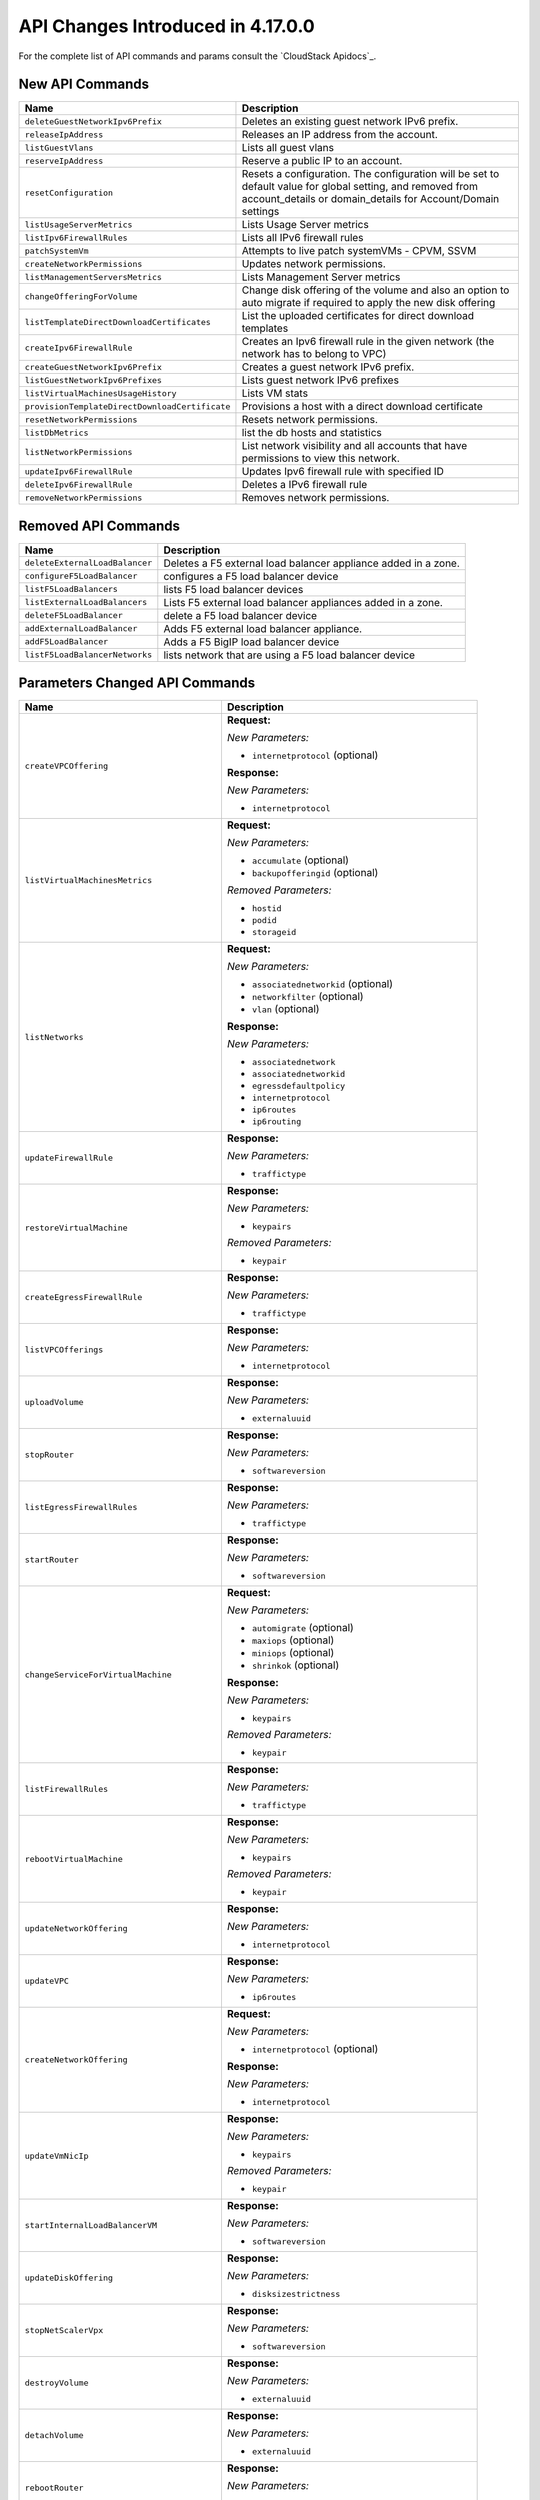 .. Licensed to the Apache Software Foundation (ASF) under one
   or more contributor license agreements.  See the NOTICE file
   distributed with this work for additional information#
   regarding copyright ownership.  The ASF licenses this file
   to you under the Apache License, Version 2.0 (the
   "License"); you may not use this file except in compliance
   with the License.  You may obtain a copy of the License at
   http://www.apache.org/licenses/LICENSE-2.0
   Unless required by applicable law or agreed to in writing,
   software distributed under the License is distributed on an
   "AS IS" BASIS, WITHOUT WARRANTIES OR CONDITIONS OF ANY
   KIND, either express or implied.  See the License for the
   specific language governing permissions and limitations
   under the License.

API Changes Introduced in 4.17.0.0
===================================
For the complete list of API commands and params consult the `CloudStack Apidocs`_.


New API Commands
----------------

.. cssclass:: table-striped table-bordered table-hover

+--------------------------------------------------------------------------------+--------------------------------------------------------------------------------+
| Name                                                                           | Description                                                                    |
+================================================================================+================================================================================+
| ``deleteGuestNetworkIpv6Prefix``                                               | Deletes an existing guest network IPv6 prefix.                                 |
+--------------------------------------------------------------------------------+--------------------------------------------------------------------------------+
| ``releaseIpAddress``                                                           | Releases an IP address from the account.                                       |
+--------------------------------------------------------------------------------+--------------------------------------------------------------------------------+
| ``listGuestVlans``                                                             | Lists all guest vlans                                                          |
+--------------------------------------------------------------------------------+--------------------------------------------------------------------------------+
| ``reserveIpAddress``                                                           | Reserve a public IP to an account.                                             |
+--------------------------------------------------------------------------------+--------------------------------------------------------------------------------+
| ``resetConfiguration``                                                         | Resets a configuration. The configuration will be set to default value for     |
|                                                                                | global setting, and removed from account_details or domain_details for         |
|                                                                                | Account/Domain settings                                                        |
+--------------------------------------------------------------------------------+--------------------------------------------------------------------------------+
| ``listUsageServerMetrics``                                                     | Lists Usage Server metrics                                                     |
+--------------------------------------------------------------------------------+--------------------------------------------------------------------------------+
| ``listIpv6FirewallRules``                                                      | Lists all IPv6 firewall rules                                                  |
+--------------------------------------------------------------------------------+--------------------------------------------------------------------------------+
| ``patchSystemVm``                                                              | Attempts to live patch systemVMs - CPVM, SSVM                                  |
+--------------------------------------------------------------------------------+--------------------------------------------------------------------------------+
| ``createNetworkPermissions``                                                   | Updates network permissions.                                                   |
+--------------------------------------------------------------------------------+--------------------------------------------------------------------------------+
| ``listManagementServersMetrics``                                               | Lists Management Server metrics                                                |
+--------------------------------------------------------------------------------+--------------------------------------------------------------------------------+
| ``changeOfferingForVolume``                                                    | Change disk offering of the volume and also an option to auto migrate if       |
|                                                                                | required to apply the new disk offering                                        |
+--------------------------------------------------------------------------------+--------------------------------------------------------------------------------+
| ``listTemplateDirectDownloadCertificates``                                     | List the uploaded certificates for direct download templates                   |
+--------------------------------------------------------------------------------+--------------------------------------------------------------------------------+
| ``createIpv6FirewallRule``                                                     | Creates an Ipv6 firewall rule in the given network (the network has to belong  |
|                                                                                | to VPC)                                                                        |
+--------------------------------------------------------------------------------+--------------------------------------------------------------------------------+
| ``createGuestNetworkIpv6Prefix``                                               | Creates a guest network IPv6 prefix.                                           |
+--------------------------------------------------------------------------------+--------------------------------------------------------------------------------+
| ``listGuestNetworkIpv6Prefixes``                                               | Lists guest network IPv6 prefixes                                              |
+--------------------------------------------------------------------------------+--------------------------------------------------------------------------------+
| ``listVirtualMachinesUsageHistory``                                            | Lists VM stats                                                                 |
+--------------------------------------------------------------------------------+--------------------------------------------------------------------------------+
| ``provisionTemplateDirectDownloadCertificate``                                 | Provisions a host with a direct download certificate                           |
+--------------------------------------------------------------------------------+--------------------------------------------------------------------------------+
| ``resetNetworkPermissions``                                                    | Resets network permissions.                                                    |
+--------------------------------------------------------------------------------+--------------------------------------------------------------------------------+
| ``listDbMetrics``                                                              | list the db hosts and statistics                                               |
+--------------------------------------------------------------------------------+--------------------------------------------------------------------------------+
| ``listNetworkPermissions``                                                     | List network visibility and all accounts that have permissions to view this    |
|                                                                                | network.                                                                       |
+--------------------------------------------------------------------------------+--------------------------------------------------------------------------------+
| ``updateIpv6FirewallRule``                                                     | Updates Ipv6 firewall rule with specified ID                                   |
+--------------------------------------------------------------------------------+--------------------------------------------------------------------------------+
| ``deleteIpv6FirewallRule``                                                     | Deletes a IPv6 firewall rule                                                   |
+--------------------------------------------------------------------------------+--------------------------------------------------------------------------------+
| ``removeNetworkPermissions``                                                   | Removes network permissions.                                                   |
+--------------------------------------------------------------------------------+--------------------------------------------------------------------------------+


Removed API Commands
--------------------

.. cssclass:: table-striped table-bordered table-hover

+--------------------------------------------------------------------------------+--------------------------------------------------------------------------------+
| Name                                                                           | Description                                                                    |
+================================================================================+================================================================================+
| ``deleteExternalLoadBalancer``                                                 | Deletes a F5 external load balancer appliance added in a zone.                 |
+--------------------------------------------------------------------------------+--------------------------------------------------------------------------------+
| ``configureF5LoadBalancer``                                                    | configures a F5 load balancer device                                           |
+--------------------------------------------------------------------------------+--------------------------------------------------------------------------------+
| ``listF5LoadBalancers``                                                        | lists F5 load balancer devices                                                 |
+--------------------------------------------------------------------------------+--------------------------------------------------------------------------------+
| ``listExternalLoadBalancers``                                                  | Lists F5 external load balancer appliances added in a zone.                    |
+--------------------------------------------------------------------------------+--------------------------------------------------------------------------------+
| ``deleteF5LoadBalancer``                                                       | delete a F5 load balancer device                                               |
+--------------------------------------------------------------------------------+--------------------------------------------------------------------------------+
| ``addExternalLoadBalancer``                                                    | Adds F5 external load balancer appliance.                                      |
+--------------------------------------------------------------------------------+--------------------------------------------------------------------------------+
| ``addF5LoadBalancer``                                                          | Adds a F5 BigIP load balancer device                                           |
+--------------------------------------------------------------------------------+--------------------------------------------------------------------------------+
| ``listF5LoadBalancerNetworks``                                                 | lists network that are using a F5 load balancer device                         |
+--------------------------------------------------------------------------------+--------------------------------------------------------------------------------+


Parameters Changed API Commands
-------------------------------

.. cssclass:: table-striped table-bordered table-hover

+--------------------------------------------------------------------------------+--------------------------------------------------------------------------------+
| Name                                                                           | Description                                                                    |
+================================================================================+================================================================================+
| ``createVPCOffering``                                                          | **Request:**                                                                   |
|                                                                                |                                                                                |
|                                                                                | *New Parameters:*                                                              |
|                                                                                |                                                                                |
|                                                                                | - ``internetprotocol`` (optional)                                              |
|                                                                                |                                                                                |
|                                                                                | **Response:**                                                                  |
|                                                                                |                                                                                |
|                                                                                | *New Parameters:*                                                              |
|                                                                                |                                                                                |
|                                                                                | - ``internetprotocol``                                                         |
|                                                                                |                                                                                |
+--------------------------------------------------------------------------------+--------------------------------------------------------------------------------+
| ``listVirtualMachinesMetrics``                                                 | **Request:**                                                                   |
|                                                                                |                                                                                |
|                                                                                | *New Parameters:*                                                              |
|                                                                                |                                                                                |
|                                                                                | - ``accumulate`` (optional)                                                    |
|                                                                                | - ``backupofferingid`` (optional)                                              |
|                                                                                |                                                                                |
|                                                                                | *Removed Parameters:*                                                          |
|                                                                                |                                                                                |
|                                                                                | - ``hostid``                                                                   |
|                                                                                | - ``podid``                                                                    |
|                                                                                | - ``storageid``                                                                |
|                                                                                |                                                                                |
+--------------------------------------------------------------------------------+--------------------------------------------------------------------------------+
| ``listNetworks``                                                               | **Request:**                                                                   |
|                                                                                |                                                                                |
|                                                                                | *New Parameters:*                                                              |
|                                                                                |                                                                                |
|                                                                                | - ``associatednetworkid`` (optional)                                           |
|                                                                                | - ``networkfilter`` (optional)                                                 |
|                                                                                | - ``vlan`` (optional)                                                          |
|                                                                                |                                                                                |
|                                                                                | **Response:**                                                                  |
|                                                                                |                                                                                |
|                                                                                | *New Parameters:*                                                              |
|                                                                                |                                                                                |
|                                                                                | - ``associatednetwork``                                                        |
|                                                                                | - ``associatednetworkid``                                                      |
|                                                                                | - ``egressdefaultpolicy``                                                      |
|                                                                                | - ``internetprotocol``                                                         |
|                                                                                | - ``ip6routes``                                                                |
|                                                                                | - ``ip6routing``                                                               |
|                                                                                |                                                                                |
+--------------------------------------------------------------------------------+--------------------------------------------------------------------------------+
| ``updateFirewallRule``                                                         | **Response:**                                                                  |
|                                                                                |                                                                                |
|                                                                                | *New Parameters:*                                                              |
|                                                                                |                                                                                |
|                                                                                | - ``traffictype``                                                              |
|                                                                                |                                                                                |
+--------------------------------------------------------------------------------+--------------------------------------------------------------------------------+
| ``restoreVirtualMachine``                                                      | **Response:**                                                                  |
|                                                                                |                                                                                |
|                                                                                | *New Parameters:*                                                              |
|                                                                                |                                                                                |
|                                                                                | - ``keypairs``                                                                 |
|                                                                                |                                                                                |
|                                                                                | *Removed Parameters:*                                                          |
|                                                                                |                                                                                |
|                                                                                | - ``keypair``                                                                  |
|                                                                                |                                                                                |
+--------------------------------------------------------------------------------+--------------------------------------------------------------------------------+
| ``createEgressFirewallRule``                                                   | **Response:**                                                                  |
|                                                                                |                                                                                |
|                                                                                | *New Parameters:*                                                              |
|                                                                                |                                                                                |
|                                                                                | - ``traffictype``                                                              |
|                                                                                |                                                                                |
+--------------------------------------------------------------------------------+--------------------------------------------------------------------------------+
| ``listVPCOfferings``                                                           | **Response:**                                                                  |
|                                                                                |                                                                                |
|                                                                                | *New Parameters:*                                                              |
|                                                                                |                                                                                |
|                                                                                | - ``internetprotocol``                                                         |
|                                                                                |                                                                                |
+--------------------------------------------------------------------------------+--------------------------------------------------------------------------------+
| ``uploadVolume``                                                               | **Response:**                                                                  |
|                                                                                |                                                                                |
|                                                                                | *New Parameters:*                                                              |
|                                                                                |                                                                                |
|                                                                                | - ``externaluuid``                                                             |
|                                                                                |                                                                                |
+--------------------------------------------------------------------------------+--------------------------------------------------------------------------------+
| ``stopRouter``                                                                 | **Response:**                                                                  |
|                                                                                |                                                                                |
|                                                                                | *New Parameters:*                                                              |
|                                                                                |                                                                                |
|                                                                                | - ``softwareversion``                                                          |
|                                                                                |                                                                                |
+--------------------------------------------------------------------------------+--------------------------------------------------------------------------------+
| ``listEgressFirewallRules``                                                    | **Response:**                                                                  |
|                                                                                |                                                                                |
|                                                                                | *New Parameters:*                                                              |
|                                                                                |                                                                                |
|                                                                                | - ``traffictype``                                                              |
|                                                                                |                                                                                |
+--------------------------------------------------------------------------------+--------------------------------------------------------------------------------+
| ``startRouter``                                                                | **Response:**                                                                  |
|                                                                                |                                                                                |
|                                                                                | *New Parameters:*                                                              |
|                                                                                |                                                                                |
|                                                                                | - ``softwareversion``                                                          |
|                                                                                |                                                                                |
+--------------------------------------------------------------------------------+--------------------------------------------------------------------------------+
| ``changeServiceForVirtualMachine``                                             | **Request:**                                                                   |
|                                                                                |                                                                                |
|                                                                                | *New Parameters:*                                                              |
|                                                                                |                                                                                |
|                                                                                | - ``automigrate`` (optional)                                                   |
|                                                                                | - ``maxiops`` (optional)                                                       |
|                                                                                | - ``miniops`` (optional)                                                       |
|                                                                                | - ``shrinkok`` (optional)                                                      |
|                                                                                |                                                                                |
|                                                                                | **Response:**                                                                  |
|                                                                                |                                                                                |
|                                                                                | *New Parameters:*                                                              |
|                                                                                |                                                                                |
|                                                                                | - ``keypairs``                                                                 |
|                                                                                |                                                                                |
|                                                                                | *Removed Parameters:*                                                          |
|                                                                                |                                                                                |
|                                                                                | - ``keypair``                                                                  |
|                                                                                |                                                                                |
+--------------------------------------------------------------------------------+--------------------------------------------------------------------------------+
| ``listFirewallRules``                                                          | **Response:**                                                                  |
|                                                                                |                                                                                |
|                                                                                | *New Parameters:*                                                              |
|                                                                                |                                                                                |
|                                                                                | - ``traffictype``                                                              |
|                                                                                |                                                                                |
+--------------------------------------------------------------------------------+--------------------------------------------------------------------------------+
| ``rebootVirtualMachine``                                                       | **Response:**                                                                  |
|                                                                                |                                                                                |
|                                                                                | *New Parameters:*                                                              |
|                                                                                |                                                                                |
|                                                                                | - ``keypairs``                                                                 |
|                                                                                |                                                                                |
|                                                                                | *Removed Parameters:*                                                          |
|                                                                                |                                                                                |
|                                                                                | - ``keypair``                                                                  |
|                                                                                |                                                                                |
+--------------------------------------------------------------------------------+--------------------------------------------------------------------------------+
| ``updateNetworkOffering``                                                      | **Response:**                                                                  |
|                                                                                |                                                                                |
|                                                                                | *New Parameters:*                                                              |
|                                                                                |                                                                                |
|                                                                                | - ``internetprotocol``                                                         |
|                                                                                |                                                                                |
+--------------------------------------------------------------------------------+--------------------------------------------------------------------------------+
| ``updateVPC``                                                                  | **Response:**                                                                  |
|                                                                                |                                                                                |
|                                                                                | *New Parameters:*                                                              |
|                                                                                |                                                                                |
|                                                                                | - ``ip6routes``                                                                |
|                                                                                |                                                                                |
+--------------------------------------------------------------------------------+--------------------------------------------------------------------------------+
| ``createNetworkOffering``                                                      | **Request:**                                                                   |
|                                                                                |                                                                                |
|                                                                                | *New Parameters:*                                                              |
|                                                                                |                                                                                |
|                                                                                | - ``internetprotocol`` (optional)                                              |
|                                                                                |                                                                                |
|                                                                                | **Response:**                                                                  |
|                                                                                |                                                                                |
|                                                                                | *New Parameters:*                                                              |
|                                                                                |                                                                                |
|                                                                                | - ``internetprotocol``                                                         |
|                                                                                |                                                                                |
+--------------------------------------------------------------------------------+--------------------------------------------------------------------------------+
| ``updateVmNicIp``                                                              | **Response:**                                                                  |
|                                                                                |                                                                                |
|                                                                                | *New Parameters:*                                                              |
|                                                                                |                                                                                |
|                                                                                | - ``keypairs``                                                                 |
|                                                                                |                                                                                |
|                                                                                | *Removed Parameters:*                                                          |
|                                                                                |                                                                                |
|                                                                                | - ``keypair``                                                                  |
|                                                                                |                                                                                |
+--------------------------------------------------------------------------------+--------------------------------------------------------------------------------+
| ``startInternalLoadBalancerVM``                                                | **Response:**                                                                  |
|                                                                                |                                                                                |
|                                                                                | *New Parameters:*                                                              |
|                                                                                |                                                                                |
|                                                                                | - ``softwareversion``                                                          |
|                                                                                |                                                                                |
+--------------------------------------------------------------------------------+--------------------------------------------------------------------------------+
| ``updateDiskOffering``                                                         | **Response:**                                                                  |
|                                                                                |                                                                                |
|                                                                                | *New Parameters:*                                                              |
|                                                                                |                                                                                |
|                                                                                | - ``disksizestrictness``                                                       |
|                                                                                |                                                                                |
+--------------------------------------------------------------------------------+--------------------------------------------------------------------------------+
| ``stopNetScalerVpx``                                                           | **Response:**                                                                  |
|                                                                                |                                                                                |
|                                                                                | *New Parameters:*                                                              |
|                                                                                |                                                                                |
|                                                                                | - ``softwareversion``                                                          |
|                                                                                |                                                                                |
+--------------------------------------------------------------------------------+--------------------------------------------------------------------------------+
| ``destroyVolume``                                                              | **Response:**                                                                  |
|                                                                                |                                                                                |
|                                                                                | *New Parameters:*                                                              |
|                                                                                |                                                                                |
|                                                                                | - ``externaluuid``                                                             |
|                                                                                |                                                                                |
+--------------------------------------------------------------------------------+--------------------------------------------------------------------------------+
| ``detachVolume``                                                               | **Response:**                                                                  |
|                                                                                |                                                                                |
|                                                                                | *New Parameters:*                                                              |
|                                                                                |                                                                                |
|                                                                                | - ``externaluuid``                                                             |
|                                                                                |                                                                                |
+--------------------------------------------------------------------------------+--------------------------------------------------------------------------------+
| ``rebootRouter``                                                               | **Response:**                                                                  |
|                                                                                |                                                                                |
|                                                                                | *New Parameters:*                                                              |
|                                                                                |                                                                                |
|                                                                                | - ``softwareversion``                                                          |
|                                                                                |                                                                                |
+--------------------------------------------------------------------------------+--------------------------------------------------------------------------------+
| ``updateHypervisorCapabilities``                                               | **Request:**                                                                   |
|                                                                                |                                                                                |
|                                                                                | *New Parameters:*                                                              |
|                                                                                |                                                                                |
|                                                                                | - ``maxdatavolumeslimit`` (optional)                                           |
|                                                                                | - ``maxhostspercluster`` (optional)                                            |
|                                                                                | - ``storagemotionenabled`` (optional)                                          |
|                                                                                | - ``vmsnapshotenabled`` (optional)                                             |
|                                                                                |                                                                                |
|                                                                                | **Response:**                                                                  |
|                                                                                |                                                                                |
|                                                                                | *New Parameters:*                                                              |
|                                                                                |                                                                                |
|                                                                                | - ``vmsnapshotenabled``                                                        |
|                                                                                |                                                                                |
+--------------------------------------------------------------------------------+--------------------------------------------------------------------------------+
| ``addNicToVirtualMachine``                                                     | **Response:**                                                                  |
|                                                                                |                                                                                |
|                                                                                | *New Parameters:*                                                              |
|                                                                                |                                                                                |
|                                                                                | - ``keypairs``                                                                 |
|                                                                                |                                                                                |
|                                                                                | *Removed Parameters:*                                                          |
|                                                                                |                                                                                |
|                                                                                | - ``keypair``                                                                  |
|                                                                                |                                                                                |
+--------------------------------------------------------------------------------+--------------------------------------------------------------------------------+
| ``updateDefaultNicForVirtualMachine``                                          | **Response:**                                                                  |
|                                                                                |                                                                                |
|                                                                                | *New Parameters:*                                                              |
|                                                                                |                                                                                |
|                                                                                | - ``keypairs``                                                                 |
|                                                                                |                                                                                |
|                                                                                | *Removed Parameters:*                                                          |
|                                                                                |                                                                                |
|                                                                                | - ``keypair``                                                                  |
|                                                                                |                                                                                |
+--------------------------------------------------------------------------------+--------------------------------------------------------------------------------+
| ``updateBackupOffering``                                                       | **Request:**                                                                   |
|                                                                                |                                                                                |
|                                                                                | *New Parameters:*                                                              |
|                                                                                |                                                                                |
|                                                                                | - ``allowuserdrivenbackups`` (optional)                                        |
|                                                                                |                                                                                |
+--------------------------------------------------------------------------------+--------------------------------------------------------------------------------+
| ``stopInternalLoadBalancerVM``                                                 | **Response:**                                                                  |
|                                                                                |                                                                                |
|                                                                                | *New Parameters:*                                                              |
|                                                                                |                                                                                |
|                                                                                | - ``softwareversion``                                                          |
|                                                                                |                                                                                |
+--------------------------------------------------------------------------------+--------------------------------------------------------------------------------+
| ``restartNetwork``                                                             | **Request:**                                                                   |
|                                                                                |                                                                                |
|                                                                                | *New Parameters:*                                                              |
|                                                                                |                                                                                |
|                                                                                | - ``livepatch`` (optional)                                                     |
|                                                                                |                                                                                |
+--------------------------------------------------------------------------------+--------------------------------------------------------------------------------+
| ``listHypervisorCapabilities``                                                 | **Response:**                                                                  |
|                                                                                |                                                                                |
|                                                                                | *New Parameters:*                                                              |
|                                                                                |                                                                                |
|                                                                                | - ``vmsnapshotenabled``                                                        |
|                                                                                |                                                                                |
+--------------------------------------------------------------------------------+--------------------------------------------------------------------------------+
| ``revokeTemplateDirectDownloadCertificate``                                    | **Request:**                                                                   |
|                                                                                |                                                                                |
|                                                                                | *New Parameters:*                                                              |
|                                                                                |                                                                                |
|                                                                                | - ``id`` (optional)                                                            |
|                                                                                |                                                                                |
|                                                                                | *Changed Parameters:*                                                          |
|                                                                                |                                                                                |
|                                                                                | - ``hypervisor`` was 'required' and is now 'optional'                          |
|                                                                                | - ``name`` was 'required' and is now 'optional'                                |
|                                                                                |                                                                                |
|                                                                                | **Response:**                                                                  |
|                                                                                |                                                                                |
|                                                                                | *New Parameters:*                                                              |
|                                                                                |                                                                                |
|                                                                                | - ``details``                                                                  |
|                                                                                | - ``hostid``                                                                   |
|                                                                                | - ``hostname``                                                                 |
|                                                                                | - ``status``                                                                   |
|                                                                                |                                                                                |
|                                                                                | *Removed Parameters:*                                                          |
|                                                                                |                                                                                |
|                                                                                | - ``displaytext``                                                              |
|                                                                                | - ``success``                                                                  |
|                                                                                |                                                                                |
+--------------------------------------------------------------------------------+--------------------------------------------------------------------------------+
| ``createServiceOffering``                                                      | **Request:**                                                                   |
|                                                                                |                                                                                |
|                                                                                | *New Parameters:*                                                              |
|                                                                                |                                                                                |
|                                                                                | - ``diskofferingid`` (optional)                                                |
|                                                                                | - ``diskofferingstrictness`` (optional)                                        |
|                                                                                |                                                                                |
|                                                                                | **Response:**                                                                  |
|                                                                                |                                                                                |
|                                                                                | *New Parameters:*                                                              |
|                                                                                |                                                                                |
|                                                                                | - ``diskofferingdisplaytext``                                                  |
|                                                                                | - ``diskofferingid``                                                           |
|                                                                                | - ``diskofferingname``                                                         |
|                                                                                | - ``diskofferingstrictness``                                                   |
|                                                                                |                                                                                |
+--------------------------------------------------------------------------------+--------------------------------------------------------------------------------+
| ``listNiciraNvpDeviceNetworks``                                                | **Response:**                                                                  |
|                                                                                |                                                                                |
|                                                                                | *New Parameters:*                                                              |
|                                                                                |                                                                                |
|                                                                                | - ``associatednetwork``                                                        |
|                                                                                | - ``associatednetworkid``                                                      |
|                                                                                | - ``egressdefaultpolicy``                                                      |
|                                                                                | - ``internetprotocol``                                                         |
|                                                                                | - ``ip6routes``                                                                |
|                                                                                | - ``ip6routing``                                                               |
|                                                                                |                                                                                |
+--------------------------------------------------------------------------------+--------------------------------------------------------------------------------+
| ``assignVirtualMachine``                                                       | **Response:**                                                                  |
|                                                                                |                                                                                |
|                                                                                | *New Parameters:*                                                              |
|                                                                                |                                                                                |
|                                                                                | - ``keypairs``                                                                 |
|                                                                                |                                                                                |
|                                                                                | *Removed Parameters:*                                                          |
|                                                                                |                                                                                |
|                                                                                | - ``keypair``                                                                  |
|                                                                                |                                                                                |
+--------------------------------------------------------------------------------+--------------------------------------------------------------------------------+
| ``resizeVolume``                                                               | **Response:**                                                                  |
|                                                                                |                                                                                |
|                                                                                | *New Parameters:*                                                              |
|                                                                                |                                                                                |
|                                                                                | - ``externaluuid``                                                             |
|                                                                                |                                                                                |
+--------------------------------------------------------------------------------+--------------------------------------------------------------------------------+
| ``createVlanIpRange``                                                          | **Response:**                                                                  |
|                                                                                |                                                                                |
|                                                                                | *New Parameters:*                                                              |
|                                                                                |                                                                                |
|                                                                                | - ``cidr``                                                                     |
|                                                                                |                                                                                |
+--------------------------------------------------------------------------------+--------------------------------------------------------------------------------+
| ``listPaloAltoFirewallNetworks``                                               | **Response:**                                                                  |
|                                                                                |                                                                                |
|                                                                                | *New Parameters:*                                                              |
|                                                                                |                                                                                |
|                                                                                | - ``associatednetwork``                                                        |
|                                                                                | - ``associatednetworkid``                                                      |
|                                                                                | - ``egressdefaultpolicy``                                                      |
|                                                                                | - ``internetprotocol``                                                         |
|                                                                                | - ``ip6routes``                                                                |
|                                                                                | - ``ip6routing``                                                               |
|                                                                                |                                                                                |
+--------------------------------------------------------------------------------+--------------------------------------------------------------------------------+
| ``listManagementServers``                                                      | **Response:**                                                                  |
|                                                                                |                                                                                |
|                                                                                | *New Parameters:*                                                              |
|                                                                                |                                                                                |
|                                                                                | - ``javadistribution``                                                         |
|                                                                                | - ``javaversion``                                                              |
|                                                                                | - ``kernelversion``                                                            |
|                                                                                | - ``lastboottime``                                                             |
|                                                                                | - ``lastserverstart``                                                          |
|                                                                                | - ``lastserverstop``                                                           |
|                                                                                | - ``osdistribution``                                                           |
|                                                                                |                                                                                |
+--------------------------------------------------------------------------------+--------------------------------------------------------------------------------+
| ``changeServiceForRouter``                                                     | **Response:**                                                                  |
|                                                                                |                                                                                |
|                                                                                | *New Parameters:*                                                              |
|                                                                                |                                                                                |
|                                                                                | - ``softwareversion``                                                          |
|                                                                                |                                                                                |
+--------------------------------------------------------------------------------+--------------------------------------------------------------------------------+
| ``updateVolume``                                                               | **Response:**                                                                  |
|                                                                                |                                                                                |
|                                                                                | *New Parameters:*                                                              |
|                                                                                |                                                                                |
|                                                                                | - ``externaluuid``                                                             |
|                                                                                |                                                                                |
+--------------------------------------------------------------------------------+--------------------------------------------------------------------------------+
| ``updateVirtualMachine``                                                       | **Response:**                                                                  |
|                                                                                |                                                                                |
|                                                                                | *New Parameters:*                                                              |
|                                                                                |                                                                                |
|                                                                                | - ``keypairs``                                                                 |
|                                                                                |                                                                                |
|                                                                                | *Removed Parameters:*                                                          |
|                                                                                |                                                                                |
|                                                                                | - ``keypair``                                                                  |
|                                                                                |                                                                                |
+--------------------------------------------------------------------------------+--------------------------------------------------------------------------------+
| ``updateNetwork``                                                              | **Response:**                                                                  |
|                                                                                |                                                                                |
|                                                                                | *New Parameters:*                                                              |
|                                                                                |                                                                                |
|                                                                                | - ``associatednetwork``                                                        |
|                                                                                | - ``associatednetworkid``                                                      |
|                                                                                | - ``egressdefaultpolicy``                                                      |
|                                                                                | - ``internetprotocol``                                                         |
|                                                                                | - ``ip6routes``                                                                |
|                                                                                | - ``ip6routing``                                                               |
|                                                                                |                                                                                |
+--------------------------------------------------------------------------------+--------------------------------------------------------------------------------+
| ``listNetworkACLLists``                                                        | **Response:**                                                                  |
|                                                                                |                                                                                |
|                                                                                | *New Parameters:*                                                              |
|                                                                                |                                                                                |
|                                                                                | - ``vpcname``                                                                  |
|                                                                                |                                                                                |
+--------------------------------------------------------------------------------+--------------------------------------------------------------------------------+
| ``migrateVirtualMachine``                                                      | **Response:**                                                                  |
|                                                                                |                                                                                |
|                                                                                | *New Parameters:*                                                              |
|                                                                                |                                                                                |
|                                                                                | - ``keypairs``                                                                 |
|                                                                                |                                                                                |
|                                                                                | *Removed Parameters:*                                                          |
|                                                                                |                                                                                |
|                                                                                | - ``keypair``                                                                  |
|                                                                                |                                                                                |
+--------------------------------------------------------------------------------+--------------------------------------------------------------------------------+
| ``resetPasswordForVirtualMachine``                                             | **Response:**                                                                  |
|                                                                                |                                                                                |
|                                                                                | *New Parameters:*                                                              |
|                                                                                |                                                                                |
|                                                                                | - ``keypairs``                                                                 |
|                                                                                |                                                                                |
|                                                                                | *Removed Parameters:*                                                          |
|                                                                                |                                                                                |
|                                                                                | - ``keypair``                                                                  |
|                                                                                |                                                                                |
+--------------------------------------------------------------------------------+--------------------------------------------------------------------------------+
| ``resetSSHKeyForVirtualMachine``                                               | **Request:**                                                                   |
|                                                                                |                                                                                |
|                                                                                | *New Parameters:*                                                              |
|                                                                                |                                                                                |
|                                                                                | - ``keypairs`` (optional)                                                      |
|                                                                                |                                                                                |
|                                                                                | *Changed Parameters:*                                                          |
|                                                                                |                                                                                |
|                                                                                | - ``keypair`` was 'required' and is now 'optional'                             |
|                                                                                |                                                                                |
|                                                                                | **Response:**                                                                  |
|                                                                                |                                                                                |
|                                                                                | *New Parameters:*                                                              |
|                                                                                |                                                                                |
|                                                                                | - ``keypairs``                                                                 |
|                                                                                |                                                                                |
|                                                                                | *Removed Parameters:*                                                          |
|                                                                                |                                                                                |
|                                                                                | - ``keypair``                                                                  |
|                                                                                |                                                                                |
+--------------------------------------------------------------------------------+--------------------------------------------------------------------------------+
| ``createVPC``                                                                  | **Response:**                                                                  |
|                                                                                |                                                                                |
|                                                                                | *New Parameters:*                                                              |
|                                                                                |                                                                                |
|                                                                                | - ``ip6routes``                                                                |
|                                                                                |                                                                                |
+--------------------------------------------------------------------------------+--------------------------------------------------------------------------------+
| ``listInternalLoadBalancerVMs``                                                | **Response:**                                                                  |
|                                                                                |                                                                                |
|                                                                                | *New Parameters:*                                                              |
|                                                                                |                                                                                |
|                                                                                | - ``softwareversion``                                                          |
|                                                                                |                                                                                |
+--------------------------------------------------------------------------------+--------------------------------------------------------------------------------+
| ``listSrxFirewallNetworks``                                                    | **Response:**                                                                  |
|                                                                                |                                                                                |
|                                                                                | *New Parameters:*                                                              |
|                                                                                |                                                                                |
|                                                                                | - ``associatednetwork``                                                        |
|                                                                                | - ``associatednetworkid``                                                      |
|                                                                                | - ``egressdefaultpolicy``                                                      |
|                                                                                | - ``internetprotocol``                                                         |
|                                                                                | - ``ip6routes``                                                                |
|                                                                                | - ``ip6routing``                                                               |
|                                                                                |                                                                                |
+--------------------------------------------------------------------------------+--------------------------------------------------------------------------------+
| ``detachIso``                                                                  | **Response:**                                                                  |
|                                                                                |                                                                                |
|                                                                                | *New Parameters:*                                                              |
|                                                                                |                                                                                |
|                                                                                | - ``keypairs``                                                                 |
|                                                                                |                                                                                |
|                                                                                | *Removed Parameters:*                                                          |
|                                                                                |                                                                                |
|                                                                                | - ``keypair``                                                                  |
|                                                                                |                                                                                |
+--------------------------------------------------------------------------------+--------------------------------------------------------------------------------+
| ``listVirtualMachines``                                                        | **Request:**                                                                   |
|                                                                                |                                                                                |
|                                                                                | *New Parameters:*                                                              |
|                                                                                |                                                                                |
|                                                                                | - ``accumulate`` (optional)                                                    |
|                                                                                | - ``backupofferingid`` (optional)                                              |
|                                                                                |                                                                                |
|                                                                                | **Response:**                                                                  |
|                                                                                |                                                                                |
|                                                                                | *New Parameters:*                                                              |
|                                                                                |                                                                                |
|                                                                                | - ``keypairs``                                                                 |
|                                                                                |                                                                                |
|                                                                                | *Removed Parameters:*                                                          |
|                                                                                |                                                                                |
|                                                                                | - ``keypair``                                                                  |
|                                                                                |                                                                                |
+--------------------------------------------------------------------------------+--------------------------------------------------------------------------------+
| ``listDiskOfferings``                                                          | **Request:**                                                                   |
|                                                                                |                                                                                |
|                                                                                | *New Parameters:*                                                              |
|                                                                                |                                                                                |
|                                                                                | - ``storageid`` (optional)                                                     |
|                                                                                | - ``volumeid`` (optional)                                                      |
|                                                                                |                                                                                |
|                                                                                | **Response:**                                                                  |
|                                                                                |                                                                                |
|                                                                                | *New Parameters:*                                                              |
|                                                                                |                                                                                |
|                                                                                | - ``disksizestrictness``                                                       |
|                                                                                |                                                                                |
+--------------------------------------------------------------------------------+--------------------------------------------------------------------------------+
| ``revertToVMSnapshot``                                                         | **Response:**                                                                  |
|                                                                                |                                                                                |
|                                                                                | *New Parameters:*                                                              |
|                                                                                |                                                                                |
|                                                                                | - ``keypairs``                                                                 |
|                                                                                |                                                                                |
|                                                                                | *Removed Parameters:*                                                          |
|                                                                                |                                                                                |
|                                                                                | - ``keypair``                                                                  |
|                                                                                |                                                                                |
+--------------------------------------------------------------------------------+--------------------------------------------------------------------------------+
| ``deployVirtualMachine``                                                       | **Request:**                                                                   |
|                                                                                |                                                                                |
|                                                                                | *New Parameters:*                                                              |
|                                                                                |                                                                                |
|                                                                                | - ``keypairs`` (optional)                                                      |
|                                                                                | - ``overridediskofferingid`` (optional)                                        |
|                                                                                |                                                                                |
|                                                                                | **Response:**                                                                  |
|                                                                                |                                                                                |
|                                                                                | *New Parameters:*                                                              |
|                                                                                |                                                                                |
|                                                                                | - ``keypairs``                                                                 |
|                                                                                |                                                                                |
|                                                                                | *Removed Parameters:*                                                          |
|                                                                                |                                                                                |
|                                                                                | - ``keypair``                                                                  |
|                                                                                |                                                                                |
+--------------------------------------------------------------------------------+--------------------------------------------------------------------------------+
| ``listVlanIpRanges``                                                           | **Response:**                                                                  |
|                                                                                |                                                                                |
|                                                                                | *New Parameters:*                                                              |
|                                                                                |                                                                                |
|                                                                                | - ``cidr``                                                                     |
|                                                                                |                                                                                |
+--------------------------------------------------------------------------------+--------------------------------------------------------------------------------+
| ``createDiskOffering``                                                         | **Request:**                                                                   |
|                                                                                |                                                                                |
|                                                                                | *New Parameters:*                                                              |
|                                                                                |                                                                                |
|                                                                                | - ``disksizestrictness`` (optional)                                            |
|                                                                                |                                                                                |
|                                                                                | **Response:**                                                                  |
|                                                                                |                                                                                |
|                                                                                | *New Parameters:*                                                              |
|                                                                                |                                                                                |
|                                                                                | - ``disksizestrictness``                                                       |
|                                                                                |                                                                                |
+--------------------------------------------------------------------------------+--------------------------------------------------------------------------------+
| ``listVolumes``                                                                | **Response:**                                                                  |
|                                                                                |                                                                                |
|                                                                                | *New Parameters:*                                                              |
|                                                                                |                                                                                |
|                                                                                | - ``externaluuid``                                                             |
|                                                                                |                                                                                |
+--------------------------------------------------------------------------------+--------------------------------------------------------------------------------+
| ``listNetworkOfferings``                                                       | **Response:**                                                                  |
|                                                                                |                                                                                |
|                                                                                | *New Parameters:*                                                              |
|                                                                                |                                                                                |
|                                                                                | - ``internetprotocol``                                                         |
|                                                                                |                                                                                |
+--------------------------------------------------------------------------------+--------------------------------------------------------------------------------+
| ``createNetwork``                                                              | **Request:**                                                                   |
|                                                                                |                                                                                |
|                                                                                | *New Parameters:*                                                              |
|                                                                                |                                                                                |
|                                                                                | - ``associatednetworkid`` (optional)                                           |
|                                                                                |                                                                                |
|                                                                                | **Response:**                                                                  |
|                                                                                |                                                                                |
|                                                                                | *New Parameters:*                                                              |
|                                                                                |                                                                                |
|                                                                                | - ``associatednetwork``                                                        |
|                                                                                | - ``associatednetworkid``                                                      |
|                                                                                | - ``egressdefaultpolicy``                                                      |
|                                                                                | - ``internetprotocol``                                                         |
|                                                                                | - ``ip6routes``                                                                |
|                                                                                | - ``ip6routing``                                                               |
|                                                                                |                                                                                |
+--------------------------------------------------------------------------------+--------------------------------------------------------------------------------+
| ``listVPCs``                                                                   | **Response:**                                                                  |
|                                                                                |                                                                                |
|                                                                                | *New Parameters:*                                                              |
|                                                                                |                                                                                |
|                                                                                | - ``ip6routes``                                                                |
|                                                                                |                                                                                |
+--------------------------------------------------------------------------------+--------------------------------------------------------------------------------+
| ``migrateVirtualMachineWithVolume``                                            | **Response:**                                                                  |
|                                                                                |                                                                                |
|                                                                                | *New Parameters:*                                                              |
|                                                                                |                                                                                |
|                                                                                | - ``keypairs``                                                                 |
|                                                                                |                                                                                |
|                                                                                | *Removed Parameters:*                                                          |
|                                                                                |                                                                                |
|                                                                                | - ``keypair``                                                                  |
|                                                                                |                                                                                |
+--------------------------------------------------------------------------------+--------------------------------------------------------------------------------+
| ``restartVPC``                                                                 | **Request:**                                                                   |
|                                                                                |                                                                                |
|                                                                                | *New Parameters:*                                                              |
|                                                                                |                                                                                |
|                                                                                | - ``livepatch`` (optional)                                                     |
|                                                                                |                                                                                |
+--------------------------------------------------------------------------------+--------------------------------------------------------------------------------+
| ``attachVolume``                                                               | **Response:**                                                                  |
|                                                                                |                                                                                |
|                                                                                | *New Parameters:*                                                              |
|                                                                                |                                                                                |
|                                                                                | - ``externaluuid``                                                             |
|                                                                                |                                                                                |
+--------------------------------------------------------------------------------+--------------------------------------------------------------------------------+
| ``updateVlanIpRange``                                                          | **Response:**                                                                  |
|                                                                                |                                                                                |
|                                                                                | *New Parameters:*                                                              |
|                                                                                |                                                                                |
|                                                                                | - ``cidr``                                                                     |
|                                                                                |                                                                                |
+--------------------------------------------------------------------------------+--------------------------------------------------------------------------------+
| ``listNetscalerLoadBalancerNetworks``                                          | **Response:**                                                                  |
|                                                                                |                                                                                |
|                                                                                | *New Parameters:*                                                              |
|                                                                                |                                                                                |
|                                                                                | - ``associatednetwork``                                                        |
|                                                                                | - ``associatednetworkid``                                                      |
|                                                                                | - ``egressdefaultpolicy``                                                      |
|                                                                                | - ``internetprotocol``                                                         |
|                                                                                | - ``ip6routes``                                                                |
|                                                                                | - ``ip6routing``                                                               |
|                                                                                |                                                                                |
+--------------------------------------------------------------------------------+--------------------------------------------------------------------------------+
| ``createKubernetesCluster``                                                    | **Request:**                                                                   |
|                                                                                |                                                                                |
|                                                                                | *Removed Parameters:*                                                          |
|                                                                                |                                                                                |
|                                                                                | - ``dockerregistryemail``                                                      |
|                                                                                |                                                                                |
+--------------------------------------------------------------------------------+--------------------------------------------------------------------------------+
| ``migrateVolume``                                                              | **Response:**                                                                  |
|                                                                                |                                                                                |
|                                                                                | *New Parameters:*                                                              |
|                                                                                |                                                                                |
|                                                                                | - ``externaluuid``                                                             |
|                                                                                |                                                                                |
+--------------------------------------------------------------------------------+--------------------------------------------------------------------------------+
| ``listEvents``                                                                 | **Request:**                                                                   |
|                                                                                |                                                                                |
|                                                                                | *New Parameters:*                                                              |
|                                                                                |                                                                                |
|                                                                                | - ``resourceid`` (optional)                                                    |
|                                                                                | - ``resourcetype`` (optional)                                                  |
|                                                                                |                                                                                |
|                                                                                | **Response:**                                                                  |
|                                                                                |                                                                                |
|                                                                                | *New Parameters:*                                                              |
|                                                                                |                                                                                |
|                                                                                | - ``resourceid``                                                               |
|                                                                                | - ``resourcename``                                                             |
|                                                                                | - ``resourcetype``                                                             |
|                                                                                |                                                                                |
+--------------------------------------------------------------------------------+--------------------------------------------------------------------------------+
| ``updateVMAffinityGroup``                                                      | **Response:**                                                                  |
|                                                                                |                                                                                |
|                                                                                | *New Parameters:*                                                              |
|                                                                                |                                                                                |
|                                                                                | - ``keypairs``                                                                 |
|                                                                                |                                                                                |
|                                                                                | *Removed Parameters:*                                                          |
|                                                                                |                                                                                |
|                                                                                | - ``keypair``                                                                  |
|                                                                                |                                                                                |
+--------------------------------------------------------------------------------+--------------------------------------------------------------------------------+
| ``migrateVPC``                                                                 | **Response:**                                                                  |
|                                                                                |                                                                                |
|                                                                                | *New Parameters:*                                                              |
|                                                                                |                                                                                |
|                                                                                | - ``ip6routes``                                                                |
|                                                                                |                                                                                |
+--------------------------------------------------------------------------------+--------------------------------------------------------------------------------+
| ``dedicatePublicIpRange``                                                      | **Response:**                                                                  |
|                                                                                |                                                                                |
|                                                                                | *New Parameters:*                                                              |
|                                                                                |                                                                                |
|                                                                                | - ``cidr``                                                                     |
|                                                                                |                                                                                |
+--------------------------------------------------------------------------------+--------------------------------------------------------------------------------+
| ``recoverVirtualMachine``                                                      | **Response:**                                                                  |
|                                                                                |                                                                                |
|                                                                                | *New Parameters:*                                                              |
|                                                                                |                                                                                |
|                                                                                | - ``keypairs``                                                                 |
|                                                                                |                                                                                |
|                                                                                | *Removed Parameters:*                                                          |
|                                                                                |                                                                                |
|                                                                                | - ``keypair``                                                                  |
|                                                                                |                                                                                |
+--------------------------------------------------------------------------------+--------------------------------------------------------------------------------+
| ``listRouters``                                                                | **Response:**                                                                  |
|                                                                                |                                                                                |
|                                                                                | *New Parameters:*                                                              |
|                                                                                |                                                                                |
|                                                                                | - ``softwareversion``                                                          |
|                                                                                |                                                                                |
+--------------------------------------------------------------------------------+--------------------------------------------------------------------------------+
| ``listBrocadeVcsDeviceNetworks``                                               | **Response:**                                                                  |
|                                                                                |                                                                                |
|                                                                                | *New Parameters:*                                                              |
|                                                                                |                                                                                |
|                                                                                | - ``associatednetwork``                                                        |
|                                                                                | - ``associatednetworkid``                                                      |
|                                                                                | - ``egressdefaultpolicy``                                                      |
|                                                                                | - ``internetprotocol``                                                         |
|                                                                                | - ``ip6routes``                                                                |
|                                                                                | - ``ip6routing``                                                               |
|                                                                                |                                                                                |
+--------------------------------------------------------------------------------+--------------------------------------------------------------------------------+
| ``recoverVolume``                                                              | **Response:**                                                                  |
|                                                                                |                                                                                |
|                                                                                | *New Parameters:*                                                              |
|                                                                                |                                                                                |
|                                                                                | - ``externaluuid``                                                             |
|                                                                                |                                                                                |
+--------------------------------------------------------------------------------+--------------------------------------------------------------------------------+
| ``migrateNetwork``                                                             | **Response:**                                                                  |
|                                                                                |                                                                                |
|                                                                                | *New Parameters:*                                                              |
|                                                                                |                                                                                |
|                                                                                | - ``associatednetwork``                                                        |
|                                                                                | - ``associatednetworkid``                                                      |
|                                                                                | - ``egressdefaultpolicy``                                                      |
|                                                                                | - ``internetprotocol``                                                         |
|                                                                                | - ``ip6routes``                                                                |
|                                                                                | - ``ip6routing``                                                               |
|                                                                                |                                                                                |
+--------------------------------------------------------------------------------+--------------------------------------------------------------------------------+
| ``uploadTemplateDirectDownloadCertificate``                                    | **Response:**                                                                  |
|                                                                                |                                                                                |
|                                                                                | *New Parameters:*                                                              |
|                                                                                |                                                                                |
|                                                                                | - ``id``                                                                       |
|                                                                                | - ``alias``                                                                    |
|                                                                                | - ``hostsmap``                                                                 |
|                                                                                | - ``hypervisor``                                                               |
|                                                                                | - ``issuer``                                                                   |
|                                                                                | - ``serialnum``                                                                |
|                                                                                | - ``subject``                                                                  |
|                                                                                | - ``validity``                                                                 |
|                                                                                | - ``version``                                                                  |
|                                                                                | - ``zoneid``                                                                   |
|                                                                                | - ``zonename``                                                                 |
|                                                                                |                                                                                |
|                                                                                | *Removed Parameters:*                                                          |
|                                                                                |                                                                                |
|                                                                                | - ``displaytext``                                                              |
|                                                                                | - ``success``                                                                  |
|                                                                                |                                                                                |
+--------------------------------------------------------------------------------+--------------------------------------------------------------------------------+
| ``importUnmanagedInstance``                                                    | **Response:**                                                                  |
|                                                                                |                                                                                |
|                                                                                | *New Parameters:*                                                              |
|                                                                                |                                                                                |
|                                                                                | - ``keypairs``                                                                 |
|                                                                                |                                                                                |
|                                                                                | *Removed Parameters:*                                                          |
|                                                                                |                                                                                |
|                                                                                | - ``keypair``                                                                  |
|                                                                                |                                                                                |
+--------------------------------------------------------------------------------+--------------------------------------------------------------------------------+
| ``createVolume``                                                               | **Response:**                                                                  |
|                                                                                |                                                                                |
|                                                                                | *New Parameters:*                                                              |
|                                                                                |                                                                                |
|                                                                                | - ``externaluuid``                                                             |
|                                                                                |                                                                                |
+--------------------------------------------------------------------------------+--------------------------------------------------------------------------------+
| ``createFirewallRule``                                                         | **Response:**                                                                  |
|                                                                                |                                                                                |
|                                                                                | *New Parameters:*                                                              |
|                                                                                |                                                                                |
|                                                                                | - ``traffictype``                                                              |
|                                                                                |                                                                                |
+--------------------------------------------------------------------------------+--------------------------------------------------------------------------------+
| ``attachIso``                                                                  | **Response:**                                                                  |
|                                                                                |                                                                                |
|                                                                                | *New Parameters:*                                                              |
|                                                                                |                                                                                |
|                                                                                | - ``keypairs``                                                                 |
|                                                                                |                                                                                |
|                                                                                | *Removed Parameters:*                                                          |
|                                                                                |                                                                                |
|                                                                                | - ``keypair``                                                                  |
|                                                                                |                                                                                |
+--------------------------------------------------------------------------------+--------------------------------------------------------------------------------+
| ``listSSHKeyPairs``                                                            | **Request:**                                                                   |
|                                                                                |                                                                                |
|                                                                                | *New Parameters:*                                                              |
|                                                                                |                                                                                |
|                                                                                | - ``id`` (optional)                                                            |
|                                                                                |                                                                                |
+--------------------------------------------------------------------------------+--------------------------------------------------------------------------------+
| ``destroyRouter``                                                              | **Response:**                                                                  |
|                                                                                |                                                                                |
|                                                                                | *New Parameters:*                                                              |
|                                                                                |                                                                                |
|                                                                                | - ``softwareversion``                                                          |
|                                                                                |                                                                                |
+--------------------------------------------------------------------------------+--------------------------------------------------------------------------------+
| ``removeNicFromVirtualMachine``                                                | **Response:**                                                                  |
|                                                                                |                                                                                |
|                                                                                | *New Parameters:*                                                              |
|                                                                                |                                                                                |
|                                                                                | - ``keypairs``                                                                 |
|                                                                                |                                                                                |
|                                                                                | *Removed Parameters:*                                                          |
|                                                                                |                                                                                |
|                                                                                | - ``keypair``                                                                  |
|                                                                                |                                                                                |
+--------------------------------------------------------------------------------+--------------------------------------------------------------------------------+
| ``createPrivateGateway``                                                       | **Request:**                                                                   |
|                                                                                |                                                                                |
|                                                                                | *New Parameters:*                                                              |
|                                                                                |                                                                                |
|                                                                                | - ``associatednetworkid`` (optional)                                           |
|                                                                                |                                                                                |
|                                                                                | *Changed Parameters:*                                                          |
|                                                                                |                                                                                |
|                                                                                | - ``vlan`` was 'required' and is now 'optional'                                |
|                                                                                |                                                                                |
+--------------------------------------------------------------------------------+--------------------------------------------------------------------------------+
| ``updateVPCOffering``                                                          | **Response:**                                                                  |
|                                                                                |                                                                                |
|                                                                                | *New Parameters:*                                                              |
|                                                                                |                                                                                |
|                                                                                | - ``internetprotocol``                                                         |
|                                                                                |                                                                                |
+--------------------------------------------------------------------------------+--------------------------------------------------------------------------------+
| ``scaleVirtualMachine``                                                        | **Request:**                                                                   |
|                                                                                |                                                                                |
|                                                                                | *New Parameters:*                                                              |
|                                                                                |                                                                                |
|                                                                                | - ``automigrate`` (optional)                                                   |
|                                                                                | - ``maxiops`` (optional)                                                       |
|                                                                                | - ``miniops`` (optional)                                                       |
|                                                                                | - ``shrinkok`` (optional)                                                      |
|                                                                                |                                                                                |
+--------------------------------------------------------------------------------+--------------------------------------------------------------------------------+
| ``destroyVirtualMachine``                                                      | **Response:**                                                                  |
|                                                                                |                                                                                |
|                                                                                | *New Parameters:*                                                              |
|                                                                                |                                                                                |
|                                                                                | - ``keypairs``                                                                 |
|                                                                                |                                                                                |
|                                                                                | *Removed Parameters:*                                                          |
|                                                                                |                                                                                |
|                                                                                | - ``keypair``                                                                  |
|                                                                                |                                                                                |
+--------------------------------------------------------------------------------+--------------------------------------------------------------------------------+
| ``updateEgressFirewallRule``                                                   | **Response:**                                                                  |
|                                                                                |                                                                                |
|                                                                                | *New Parameters:*                                                              |
|                                                                                |                                                                                |
|                                                                                | - ``traffictype``                                                              |
|                                                                                |                                                                                |
+--------------------------------------------------------------------------------+--------------------------------------------------------------------------------+
| ``listServiceOfferings``                                                       | **Response:**                                                                  |
|                                                                                |                                                                                |
|                                                                                | *New Parameters:*                                                              |
|                                                                                |                                                                                |
|                                                                                | - ``diskofferingdisplaytext``                                                  |
|                                                                                | - ``diskofferingid``                                                           |
|                                                                                | - ``diskofferingname``                                                         |
|                                                                                | - ``diskofferingstrictness``                                                   |
|                                                                                |                                                                                |
+--------------------------------------------------------------------------------+--------------------------------------------------------------------------------+
| ``startVirtualMachine``                                                        | **Response:**                                                                  |
|                                                                                |                                                                                |
|                                                                                | *New Parameters:*                                                              |
|                                                                                |                                                                                |
|                                                                                | - ``keypairs``                                                                 |
|                                                                                |                                                                                |
|                                                                                | *Removed Parameters:*                                                          |
|                                                                                |                                                                                |
|                                                                                | - ``keypair``                                                                  |
|                                                                                |                                                                                |
+--------------------------------------------------------------------------------+--------------------------------------------------------------------------------+
| ``updateServiceOffering``                                                      | **Response:**                                                                  |
|                                                                                |                                                                                |
|                                                                                | *New Parameters:*                                                              |
|                                                                                |                                                                                |
|                                                                                | - ``diskofferingdisplaytext``                                                  |
|                                                                                | - ``diskofferingid``                                                           |
|                                                                                | - ``diskofferingname``                                                         |
|                                                                                | - ``diskofferingstrictness``                                                   |
|                                                                                |                                                                                |
+--------------------------------------------------------------------------------+--------------------------------------------------------------------------------+
| ``stopVirtualMachine``                                                         | **Response:**                                                                  |
|                                                                                |                                                                                |
|                                                                                | *New Parameters:*                                                              |
|                                                                                |                                                                                |
|                                                                                | - ``keypairs``                                                                 |
|                                                                                |                                                                                |
|                                                                                | *Removed Parameters:*                                                          |
|                                                                                |                                                                                |
|                                                                                | - ``keypair``                                                                  |
|                                                                                |                                                                                |
+--------------------------------------------------------------------------------+--------------------------------------------------------------------------------+
| ``createNetworkACLList``                                                       | **Response:**                                                                  |
|                                                                                |                                                                                |
|                                                                                | *New Parameters:*                                                              |
|                                                                                |                                                                                |
|                                                                                | - ``vpcname``                                                                  |
|                                                                                |                                                                                |
+--------------------------------------------------------------------------------+--------------------------------------------------------------------------------+

